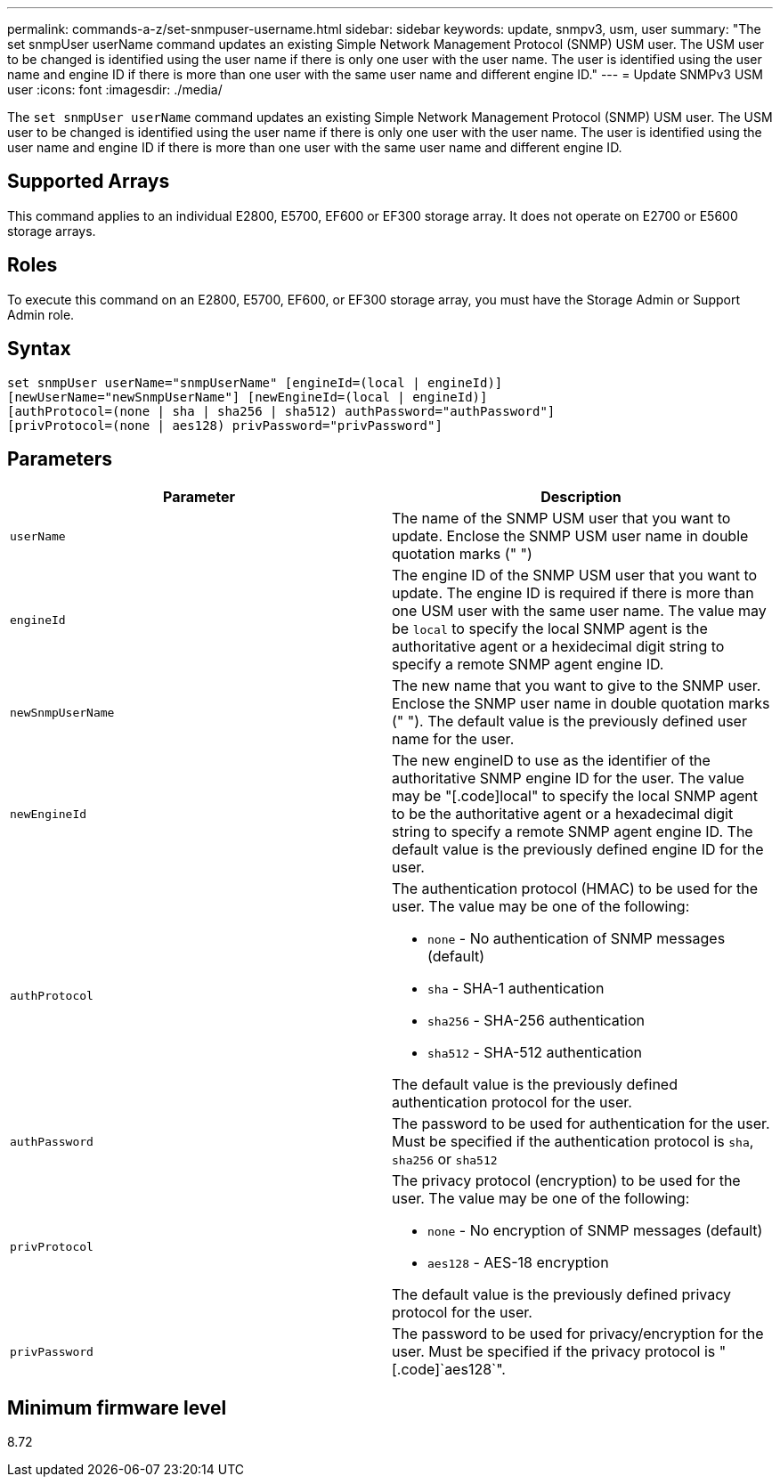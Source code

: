 ---
permalink: commands-a-z/set-snmpuser-username.html
sidebar: sidebar
keywords: update, snmpv3, usm, user
summary: "The set snmpUser userName command updates an existing Simple Network Management Protocol (SNMP) USM user. The USM user to be changed is identified using the user name if there is only one user with the user name. The user is identified using the user name and engine ID if there is more than one user with the same user name and different engine ID."
---
= Update SNMPv3 USM user
:icons: font
:imagesdir: ./media/

[.lead]
The `set snmpUser userName` command updates an existing Simple Network Management Protocol (SNMP) USM user. The USM user to be changed is identified using the user name if there is only one user with the user name. The user is identified using the user name and engine ID if there is more than one user with the same user name and different engine ID.

== Supported Arrays

This command applies to an individual E2800, E5700, EF600 or EF300 storage array. It does not operate on E2700 or E5600 storage arrays.

== Roles

To execute this command on an E2800, E5700, EF600, or EF300 storage array, you must have the Storage Admin or Support Admin role.

== Syntax

----
set snmpUser userName="snmpUserName" [engineId=(local | engineId)]
[newUserName="newSnmpUserName"] [newEngineId=(local | engineId)]
[authProtocol=(none | sha | sha256 | sha512) authPassword="authPassword"]
[privProtocol=(none | aes128) privPassword="privPassword"]
----

== Parameters

[cols="2*",options="header"]
|===
| Parameter| Description
a|
`userName`
a|
The name of the SNMP USM user that you want to update. Enclose the SNMP USM user name in double quotation marks (" ")
a|
`engineId`
a|
The engine ID of the SNMP USM user that you want to update. The engine ID is required if there is more than one USM user with the same user name. The value may be `local` to specify the local SNMP agent is the authoritative agent or a hexidecimal digit string to specify a remote SNMP agent engine ID.
a|
`newSnmpUserName`
a|
The new name that you want to give to the SNMP user. Enclose the SNMP user name in double quotation marks (" "). The default value is the previously defined user name for the user.
a|
`newEngineId`
a|
The new engineID to use as the identifier of the authoritative SNMP engine ID for the user. The value may be "[.code]local" to specify the local SNMP agent to be the authoritative agent or a hexadecimal digit string to specify a remote SNMP agent engine ID. The default value is the previously defined engine ID for the user.
a|
`authProtocol`
a|
The authentication protocol (HMAC) to be used for the user. The value may be one of the following:

* `none` - No authentication of SNMP messages (default)
* `sha` - SHA-1 authentication
* `sha256` - SHA-256 authentication
* `sha512` - SHA-512 authentication

The default value is the previously defined authentication protocol for the user.

a|
`authPassword`
a|
The password to be used for authentication for the user. Must be specified if the authentication protocol is `sha`, `sha256` or `sha512`
a|
`privProtocol`
a|
The privacy protocol (encryption) to be used for the user. The value may be one of the following:

* `none` - No encryption of SNMP messages (default)
* `aes128` - AES-18 encryption

The default value is the previously defined privacy protocol for the user.

a|
`privPassword`
a|
The password to be used for privacy/encryption for the user. Must be specified if the privacy protocol is "[.code]`aes128`".
|===

== Minimum firmware level

8.72
